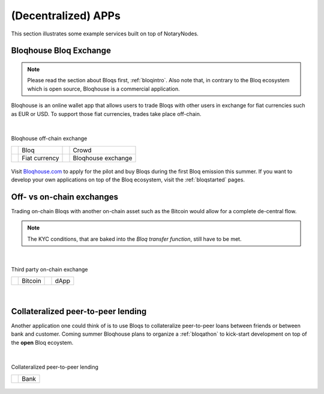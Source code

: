 (Decentralized) APPs
====================

This section illustrates some example services built on top of NotaryNodes.


Bloqhouse Bloq Exchange
-----------------------

.. note:: Please read the section about Bloqs first, :ref:`bloqintro`. Also note that, in contrary to the Bloq ecosystem which is open source, Bloqhouse is a commercial application.

Bloqhouse is an online wallet app that allows users to trade Bloqs with other users in exchange for fiat currencies such as EUR or USD.
To support those fiat currencies, trades take place off-chain.

|

.. figure:: ../../images/bloqhouse_exchange.png
    :scale: 50 %
    :alt: Bloqhouse off-chain exchange
    :align: center

    Bloqhouse off-chain exchange

    +-----------------------------------------+-----------------------+-----------------------------------------+-----------------------+
    | .. image:: ../../images/bloq.png        | Bloq                  | .. image:: ../../images/crowd.png       | Crowd                 |
    |    :width: 30px                         |                       |    :width: 30px                         |                       |
    +-----------------------------------------+-----------------------+-----------------------------------------+-----------------------+
    | .. image:: ../../images/euro.png        | Fiat currency         | .. image:: ../../images/bloqhouse.png   | Bloqhouse exchange    |
    |    :width: 30px                         |                       |    :width: 30px                         |                       |
    +-----------------------------------------+-----------------------+-----------------------------------------+-----------------------+

Visit `Bloqhouse.com <https://www.bloqhouse.com>`__ to apply for the pilot and buy Bloqs during the first Bloq emission this summer.
If you want to develop your own applications on top of the Bloq ecosystem, visit the :ref:`bloqstarted` pages.

Off- vs on-chain exchanges
--------------------------

Trading on-chain Bloqs with another on-chain asset such as the Bitcoin would allow for a complete de-central flow.

.. note:: The KYC conditions, that are baked into the *Bloq transfer function*, still have to be met.

|

.. figure:: ../../images/onchain_exchange.png
    :scale: 50 %
    :alt: Third party on-chain exchange
    :align: center

    Third party on-chain exchange

    +-----------------------------------------+-----------------------+-----------------------------------------+-----------------------+
    | .. image:: ../../images/bitcoin.png     | Bitcoin               | .. image:: ../../images/3rdparty.png    | dApp                  |
    |    :width: 30px                         |                       |    :width: 30px                         |                       |
    +-----------------------------------------+-----------------------+-----------------------------------------+-----------------------+

|

Collateralized peer-to-peer lending
-----------------------------------

Another application one could think of is to use Bloqs to collateralize peer-to-peer loans between friends or between bank and customer.
Coming summer Bloqhouse plans to organize a :ref:`bloqathon` to kick-start development on top of the **open** Bloq ecoystem.

|

.. figure:: ../../images/peerlending.png
    :scale: 50 %
    :alt: Collateralized peer-to-peer lending
    :align: center

    Collateralized peer-to-peer lending

    +-----------------------------------------+-----------------------+
    | .. image:: ../../images/bank.png        | Bank                  |
    |    :width: 30px                         |                       |
    +-----------------------------------------+-----------------------+
